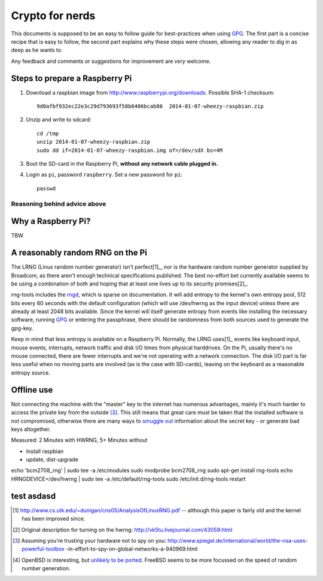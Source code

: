 Crypto for nerds
****************

This documents is supposed to be an easy to follow guide for best-practices
when using GPG_. The first part is a concise recipe that is easy to follow,
the second part explains why these steps were chosen, allowing any reader to
dig in as deep as he wants to.

Any feedback and comments or suggestions for improvement are *very* welcome.

Steps to prepare a Raspberry Pi
-------------------------------

1. Download a raspbian image from http://www.raspberrypi.org/downloads.
   Possible SHA-1 checksum::

     9d0afbf932ec22e3c29d793693f58b0406bcab86  2014-01-07-wheezy-raspbian.zip

2. Unzip and write to sdcard::

     cd /tmp
     unzip 2014-01-07-wheezy-raspbian.zip
     sudo dd if=2014-01-07-wheezy-raspbian.img of=/dev/sdX bs=4M

3. Boot the SD-card in the Raspberry Pi, **without any network cable plugged
   in.**

4. Login as ``pi``, password ``raspberry``. Set a new password for ``pi``::

     passwd

Reasoning behind advice above
=============================

Why a Raspberry Pi?
-------------------

TBW

A reasonably random RNG on the Pi
---------------------------------

The LRNG (Linux random number generator) isn't perfect[1]_, nor is the hardware
random number generator supplied by Broadcom, as there aren't enough technical
specifications published. The best no-effort bet currently available seems to
be using a combination of both and hoping that at least one lives up to its
security promises[2]_.

rng-tools includes the rngd_, which is sparse on documentation. It will add
entropy to the kernel's own entropy pool, 512 bits every 60 seconds with the
default configuration (which will use /dev/hwrng as the input device) unless
there are already at least 2048 bits available. Since the kernel will itself
generate entropy from events like installing the necessary software, running
GPG_ or entering the passphrase, there should be randomness from both sources
used to generate the gpg-key.

Keep in mind that less entropy is available on a Raspberry Pi. Normally, the
LRNG uses[1]_ events like keyboard input, mouse events, interrupts, network
traffic and disk I/O times from physical harddrives. On the Pi, usually there's
no mouse connected, there are fewer interrupts and we're not operating with a
network connection. The disk I/O part is far less useful when no moving parts
are involved (as is the case with SD-cards), leaving on the keyboard as a
reasonable entropy source.

Offline use
-----------

Not connecting the machine with the "master" key to the internet has numerous
advantages, mainly it's much harder to access the private key from the outside
[3]_. This still means that great
care must be taken that the installed software is not compromised, otherwise
there are many ways to `smuggle out
<http://blog.cr.yp.to/20140205-entropy.html>`_ information about the secret key
- or generate bad keys altogether.


Measured: 2 Minutes with HWRNG, 5+ Minutes without

* Install raspbian
* update, dist-upgrade

echo 'bcm2708_rng' | sudo tee -a /etc/modules
sudo modprobe bcm2708_rng
sudo apt-get install rng-tools
echo HRNGDEVICE=/dev/hwrng | sudo tee -a /etc/default/rng-tools
sudo /etc/init.d/rng-tools restart


test asdasd
-----------

.. _GPG: https://en.wikipedia.org/wiki/GNU_Privacy_Guard
.. _rngd: http://man.he.net/man8/rngd

.. [1] http://www.cs.utk.edu/~dunigan/cns05/AnalysisOfLinuxRNG.pdf -- although
       this paper is fairly old and the kernel has been improved since.
.. [2] Original description for turning on the hwrng:
       http://vk5tu.livejournal.com/43059.html
.. [3] Assuming you're trusting your hardware not to spy on you:
       http://www.spiegel.de/international/world/the-nsa-uses-powerful-toolbox
       -in-effort-to-spy-on-global-networks-a-940969.html
.. [4] OpenBSD is interesting, but `unlikely to be ported <http://marc.
       info/?l=openbsd-misc&m=132788027403910&w=2>`_. FreeBSD seems to be more
       focussed on the speed of random number generation.
